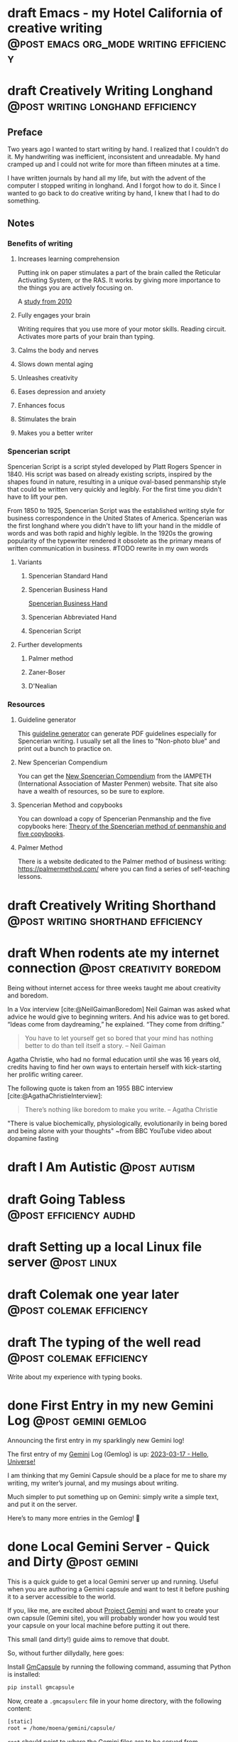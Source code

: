 #+STARTUP: fold
#+hugo_base_dir: ..
#+hugo_paired_shortcodes: postmedia gallery
#+bibliography: ~/Dropbox/skriv/jacmoe.bib
#+cite_export: csl
#+OPTIONS: ^:nil ‘:nil
* draft Emacs - my Hotel California of creative writing :@post:emacs:org_mode:writing:efficiency:
:PROPERTIES:
:EXPORT_FILE_NAME: emacs-my-hotel-california-of-creative-writing
:END:
* draft Creatively Writing Longhand :@post:writing:longhand:efficiency:
:PROPERTIES:
:EXPORT_FILE_NAME: creatively-writing-longhand
:END:
#+begin_description
#+end_description
** Preface
Two years ago I wanted to start writing by hand. I realized that I couldn't do it. My handwriting was inefficient, inconsistent and unreadable. My hand cramped up and I could not write for more than fifteen minutes at a time.

I have written journals by hand all my life, but with the advent of the computer I stopped writing in longhand. And I forgot how to do it. Since I wanted to go back to do creative writing by hand, I knew that I had to do something.
[[file:longhand/Palmer_Method_alphabet.jpg]]
** Notes
*** Benefits of writing
**** Increases learning comprehension
Putting ink on paper stimulates a part of the brain called the Reticular Activating System, or the RAS. It works by giving more importance to the things you are actively focusing on.

A [[https://www.wsj.com/articles/SB10001424052748704631504575531932754922518][study from 2010]]

**** Fully engages your brain
Writing requires that you use more of your motor skills. Reading circuit. Activates more parts of your brain than typing.

**** Calms the body and nerves

**** Slows down mental aging

**** Unleashes creativity

**** Eases depression and anxiety

**** Enhances focus

**** Stimulates the brain

**** Makes you a better writer

*** Spencerian script
Spencerian Script is a script styled developed by Platt Rogers Spencer in 1840. His script was based on already existing scripts, inspired by the shapes found in nature, resulting in a unique oval-based penmanship style that could be written very quickly and legibly. For the first time you didn't have to lift your pen.

From 1850 to 1925, Spencerian Script was the established writing style for business correspondence in the United States of America. Spencerian was the first longhand where you didn't have to lift your hand in the middle of words and was both rapid and highly legible. In the 1920s the growing popularity of the typewriter rendered it obsolete as the primary means of written communication in business.
#TODO rewrite in my own words

**** Variants
***** Spencerian Standard Hand
***** Spencerian Business Hand
[[file:longhand/SpencerianBusinessWriting.jpg][Spencerian Business Hand]]
***** Spencerian Abbreviated Hand

***** Spencerian Script
**** Further developments
***** Palmer method
***** Zaner-Boser
***** D'Nealian

*** Resources
**** Guideline generator
This [[https://shipbrook.net/guidelines/][guideline generator]] can generate PDF guidelines especially for Spencerian writing. I usually set all the lines to "Non-photo blue" and print out a bunch to practice on.

**** New Spencerian Compendium
You can get the [[https://www.iampeth.com/pdf/new-spencerian-compendium/][New Spencerian Compendium]] from the IAMPETH (International Association of Master Penmen) website. That site also have a wealth of resources, so be sure to explore.

**** Spencerian Method and copybooks
You can download a copy of Spencerian Penmanship and the five copybooks here: [[https://www.docdroid.net/oxwk/theory-of-the-spencerian-method-of-papractical-penmanship-and-five-copybooks.pdf][Theory of the Spencerian method of penmanship and five copybooks]].

**** Palmer Method
There is a website dedicated to the Palmer method of business writing: [[https://palmermethod.com/]] where you can find a series of self-teaching lessons.

# longhand/Palmer_Method_alphabet.jpg http://jacmoes.files.wordpress.com/2020/01/palmer_method_alphabet.jpg

#+print_bibliography:

* draft Creatively Writing Shorthand :@post:writing:shorthand:efficiency:
:PROPERTIES:
:EXPORT_FILE_NAME: creatively-writing-shorthand
:END:
#+begin_description
#+end_description

* draft When rodents ate my internet connection :@post:creativity:boredom:
:PROPERTIES:
:EXPORT_FILE_NAME: when-rodents-ate-my-internet-connection
:EXPORT_HUGO_CUSTOM_FRONT_MATTER: :image "/images/rodents.jpg"
:END:
#+begin_description
Being without internet access for three weeks taught me about creativity and boredom.
#+end_description
#+hugo: {{< figure src="/images/rodents/rodents.jpg" title="A roof rat peeks out between the railroad ties. (Joshua J. Cotten, Unsplash: https://unsplash.com/photos/QNaBO0oHeyo)" alt="A roof rat peeks out between the railroad ties.">}}
In a Vox interview [cite:@NeilGaimanBoredom] Neil Gaiman was asked what advice he would give to beginning writers. And his advice was to get bored. “Ideas come from daydreaming,” he explained. “They come from drifting.”
#+begin_quote
You have to let yourself get so bored that your mind has nothing better to do than tell itself a story. – Neil Gaiman
#+end_quote
Agatha Christie, who had no formal education until she was 16 years old, credits having to find her own ways to entertain herself with kick-starting her prolific writing career.

The following quote is taken from an 1955 BBC interview [cite:@AgathaChristieInterview]:
#+begin_quote
There’s nothing like boredom to make you write. – Agatha Christie
#+end_quote

"There is value biochemically, physiologically, evolutionarily in being bored and being alone with your thoughts"
~from BBC YouTube video about dopamine fasting


#+print_bibliography:

* draft I Am Autistic :@post:autism:
:PROPERTIES:
:EXPORT_FILE_NAME: i-am-autistic
:END:
#+begin_description
#+end_description
* draft Going Tabless :@post:efficiency:audhd:
:PROPERTIES:
:EXPORT_FILE_NAME: going-tabless
:END:
#+begin_description
#+end_description
* draft Setting up a local Linux file server :@post:linux:
:PROPERTIES:
:EXPORT_FILE_NAME: setting-up-a-local-linux-file-server
:END:
#+begin_description
#+end_description
* draft Colemak one year later :@post:colemak:efficiency:
:PROPERTIES:
:EXPORT_FILE_NAME: colemak-one-year-later
:END:
#+begin_description
#+end_description
* draft The typing of the well read :@post:colemak:efficiency:
:PROPERTIES:
:EXPORT_FILE_NAME: colemak-one-year-later
:END:
#+begin_description
#+end_description
Write about my experience with typing books.
* done First Entry in my new Gemini Log :@post:gemini:gemlog:
CLOSED: [2023-03-17 fre 17:15]
:PROPERTIES:
:EXPORT_FILE_NAME: first_entry_in_my_new_gemini_log
:EXPORT_HUGO_CUSTOM_FRONT_MATTER: :image "/images/gemtext_small.png"
:END:
#+begin_description
Announcing the first entry in my sparklingly new Gemini log!
#+end_description

#+hugo: {{< swipebox image="gemtext" ext="png" rel="gemlog" title="First entry in my new Gemlog">}}

The first entry of my [[https://gemini.circumlunar.space/][Gemini]] Log (Gemlog) is up: [[https://tilde.team/~jacmoe/gemfeed/2023-03-17-hello-universe.html][2023-03-17 - Hello, Universe!]]

I am thinking that my Gemini Capsule should be a place for me to share my writing, my writer’s journal, and my musings about writing.

Much simpler to put something up on Gemini: simply write a simple text, and put it on the server.

Here’s to many more entries in the Gemlog! 🚀

* done Local Gemini Server - Quick and Dirty :@post:gemini:
CLOSED: [2023-03-14 tir 14:22]
:PROPERTIES:
:EXPORT_FILE_NAME: local_gemini_server_quick_and_dirty
:END:
#+begin_description
This is a quick guide to get a local Gemini server up and running. Useful when you are authoring a Gemini capsule and want to test it before pushing it to a server accessible to the world.
#+end_description

If you, like me, are excited about [[https://gemini.circumlunar.space/][Project Gemini]] and want to create your own capsule (Gemini site), you will probably wonder how you would test your capsule on your local machine before putting it out there.

This small (and dirty!) guide aims to remove that doubt.

So, without further dillydally, here goes:

Install [[https://pypi.org/project/gmcapsule/][GmCapsule]] by running the following command, assuming that Python is installed:
#+begin_src bash
pip install gmcapsule
#+end_src

Now, create a ~.gmcapsulerc~ file in your home directory, with the following content:
#+begin_src bash
[static]
root = /home/moena/gemini/capsule/
 #+end_src
~root~ should point to where the Gemini files are to be served from.

Notice that the server name is appended to the path above, which means that the real path to the ~index.gmi~ file for the root of the site is located in ~/home/moena/gemini/capsule/localhost~.

Now we need to create a server certificate and the corresponding key.

Create a directory called ~.certs~ in your home directory, cd into it, and run the following command:
#+begin_src bash
openssl req -new -x509 -days 365 -nodes -out cert.pem -keyout key.pem -subj "/CN=localhost" -newkey rsa:4096 -addext "subjectAltName = DNS:localhost"
#+end_src
The ~.certs~ directory should now contain two files, ~cert.pem~ and ~key.pem~. The GmCapsule server loads the certificate upon startup.

Now, start the server by running:
#+begin_src bash
gmcapsuled
#+end_src

Use a Gemini client, like ~amfora~ to browse your local Gemini capsule:
#+begin_src bash
amfora gemini://localhost/
#+end_src

Now, enjoy creating content for Gemini!

I am excited about the whole idea of the small internet, and the syntax for the ~.gmi~ files are so simple, much simpler than even Markdown. I like not having to mess around with HTML, CSS, JavaScript, fonts ... Just plain text.

I will probably be writing more about Gemini in the future ☺


/PS: you might have to open port 1965 if you are running a firewall./

* done Welcome to my new blog :@announcement:hugo:emacs:blog:
CLOSED: [2022-03-29 Tue 00:50]
:PROPERTIES:
:EXPORT_FILE_NAME: welcome-to-my-new-blog
:EXPORT_HUGO_CUSTOM_FRONT_MATTER: :image "/images/hugoblog.png" :hideToc true
:END:
#+begin_description
I used Emacs to export to WordPress, and had to tweak the HTML, and that has obviously put me off writing blog posts, as evidenced by the single blog post in two and a half years. Hugo, GitHub Pages, and the excellent Ox-hugo Org-mode exporter has made my blogging pipe-line smooth and enjoyable. I expect to blog a lot more in the future.
#+end_description

#+hugo: {{< figure src="/images/hugoblog.png" alt="My new Emacs powered blog" title="My new Emacs powered blog">}}

My [[https://jacmoes.wordpress.com/][old blog]] at WordPress only has one single post in it.

I wrote it using Org-mode in Emacs, and used an extension to put it on WordPress.

That was good.

I had to perform a lot of tweaking to the HTML, however, and that has obviously put me off just writing blog posts.

That was bad.

So, I wanted something as easy as writing a blog post in my favorite writing environment, committing the changes to git source control, and pushing it to a remote repository to be hosted. I don't want to deal with a website like WordPress, to be honest.

** Hugo and Emacs
After hunting around, I stumbled over a good workflow using [[https://gohugo.io/][Hugo ]] and the excellent Emacs extension =ox-hugo=.
All I have to do is write my blog posts in one org-file within Emacs, export to Hugo using the exporter, and let Hugo generate the output. Then I commit the changes to my git repository, push it to GitHub, and my homepage is updated.

I don't have to mess around with anything, like I did in WordPress.

Since it's now going to be much easier to get a blog post up, I am sure I will actually blog a post or two now :)

I have several ideas, and the good thing about it is, that I can have those posts in my org-file, as sub-trees, because the [[https://ox-hugo.scripter.co/][Emacs Hugo exporter]] will only export the trees that are =DONE=, not the ones marked with =TODO=.

It should be easy to blog, and I am most comfortable in Emacs. So, there's that :)
* About
:PROPERTIES:
:EXPORT_HUGO_SECTION: about
:END:
** done About
CLOSED: [2023-09-10 Sun 01:34]
:PROPERTIES:
:EXPORT_FILE_NAME: about
:EXPORT_HUGO_WEIGHT: 100
:EXPORT_HUGO_CUSTOM_FRONT_MATTER: :layout single
:END:
#+begin_description

#+end_description
#+attr_shortcode: :image rodents/rodents.jpg :alt test alt :title testing
#+begin_postmedia
On the other hand, we denounce with righteous indignation and dislike men who are so beguiled and demoralized by the charms of pleasure of the moment, so blinded by desire, that they cannot foresee the pain and trouble that are bound to ensue; and equal blame belongs to those who fail in their duty through weakness of will, which is the same as saying through shrinking from toil and pain.
#+end_postmedia
#+attr_shortcode: :image rodents/rodents.jpg :alt test alt :title yup
#+begin_postmedia
On the other hand, we denounce with righteous indignation and dislike men who are so beguiled and demoralized by the charms of pleasure of the moment, so blinded by desire, that they cannot foresee the pain and trouble that are bound to ensue; and equal blame belongs to those who fail in their duty through weakness of will, which is the same as saying through shrinking from toil and pain.
#+end_postmedia
#+attr_shortcode: :image rodents/rodents.jpg :alt test alt
#+begin_postmedia
On the other hand, we denounce with righteous indignation and dislike men who are so beguiled and demoralized by the charms of pleasure of the moment, so blinded by desire, that they cannot foresee the pain and trouble that are bound to ensue; and equal blame belongs to those who fail in their duty through weakness of will, which is the same as saying through shrinking from toil and pain.
#+end_postmedia
#+attr_shortcode: :image rodents/rodents.jpg :alt test alt
#+begin_postmedia
On the other hand, we denounce with righteous indignation and dislike men who are so beguiled and demoralized by the charms of pleasure of the moment, so blinded by desire, that they cannot foresee the pain and trouble that are bound to ensue; and equal blame belongs to those who fail in their duty through weakness of will, which is the same as saying through shrinking from toil and pain.
#+end_postmedia
* Projects
:PROPERTIES:
:EXPORT_HUGO_SECTION: projects
:END:
** done Projects
CLOSED: [2023-09-10 Sun 23:38]
:PROPERTIES:
:EXPORT_FILE_NAME: projects
:EXPORT_HUGO_WEIGHT: 110
:EXPORT_HUGO_CUSTOM_FRONT_MATTER: :layout single
:END:
#+begin_description

#+end_description
Projects

* Gallery
:PROPERTIES:
:EXPORT_HUGO_SECTION: gallery
:END:
** done Gallery
CLOSED: [2023-09-10 Sun 23:38]
:PROPERTIES:
:EXPORT_FILE_NAME: gallery
:EXPORT_HUGO_WEIGHT: 120
:EXPORT_HUGO_CUSTOM_FRONT_MATTER: :layout single
:END:
Hotel California of Creative Writing
#+attr_shortcode: :galdir hoca
#+begin_gallery
#+hugo: {{< swipebox image="1splash" ext="png" rel="test" title="Test image">}}
#+hugo: {{< swipebox image="2zen" ext="png" rel="test" title="Test image 2">}}
#+hugo: {{< swipebox image="3tracktable" ext="png" rel="test" title="Test image 2">}}
#+hugo: {{< swipebox image="4dictionary" ext="png" rel="test" title="Test image 2">}}
#+hugo: {{< swipebox image="5webster" ext="png" rel="test" title="Test image 2">}}
#+hugo: {{< swipebox image="6synonyms" ext="png" rel="test" title="Test image 2">}}
#+hugo: {{< swipebox image="7definitions" ext="png" rel="test" title="Test image 2">}}
#+hugo: {{< swipebox image="8sentences" ext="png" rel="test" title="Test image 2">}}
#+hugo: {{< swipebox image="9clocktable" ext="png" rel="test" title="Test image 2">}}
#+hugo: {{< swipebox image="10pomodoro" ext="png" rel="test" title="Test image 2">}}
#+hugo: {{< swipebox image="11pomodoro_light" ext="png" rel="test" title="Test image 2">}}
#+hugo: {{< swipebox image="12columns" ext="png" rel="test" title="Test image 2">}}
#+hugo: {{< swipebox image="13orgwc" ext="png" rel="test" title="Test image 2">}}
#+hugo: {{< swipebox image="14writegoodmode" ext="png" rel="test" title="Test image 2">}}
#+hugo: {{< swipebox image="15proselint" ext="png" rel="test" title="Test image 2">}}
#+hugo: {{< swipebox image="16diff" ext="png" rel="test" title="Test image 2">}}
#+end_gallery

# LocalWords: hugo dir TODO Atodo RAS Platt de facto Zaner Boser D'Nealian el wc
# LocalWords: IAMPETH Writegood writegood Typopunct typopunct UI Zotero Bibtex
#  LocalWords:  BetterBibtex CSL OrgMode EmacsConf LinuxForDevices emacs kmacro
#  LocalWords:  attr html src et cetera Powerthesaurus Proselint Magit config
#  LocalWords:  TOC Noexport youtube tracktable br clocktable Biblography yjwen
#  LocalWords:  js ibuffer ie zee un Colemak Tabless Vox sparklingly Gemlog cd
#  LocalWords:  GmCapsule jpg LocalWords shortcodes postmedia jacmoe tir orgwc
#  LocalWords:  webster pomodoro writegoodmode proselint
